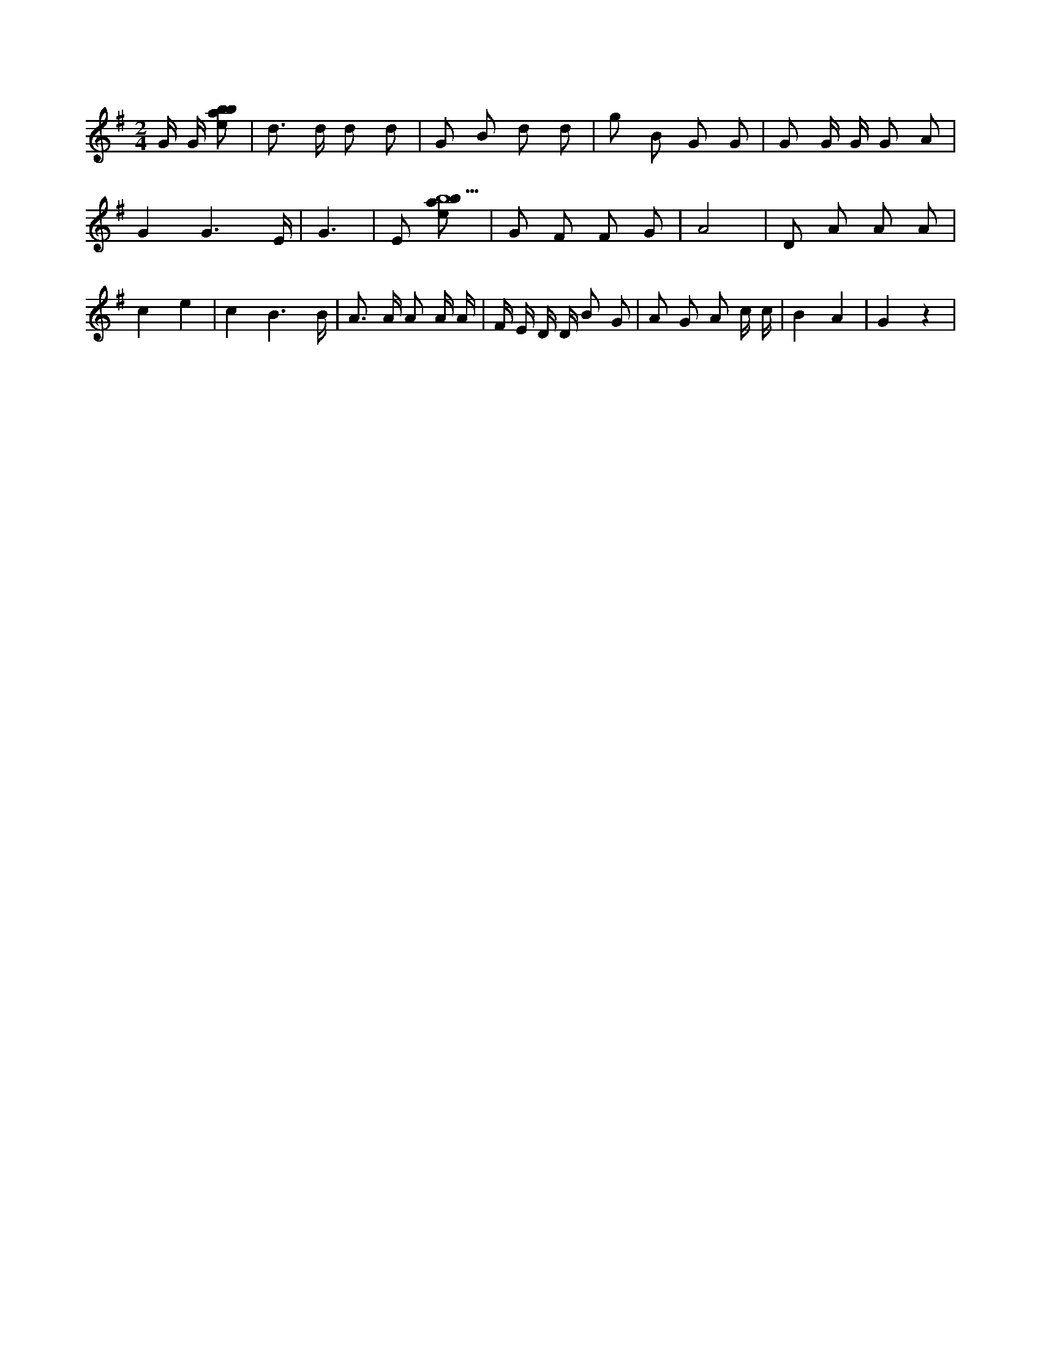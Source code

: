 X:251
L:1/8
M:2/4
K:Gclef
G/2 G/2 [ebab] | d > d d d | G B d d | g B G G | G G/2 G/2 G A | G2 G3 /2 E/2 | G3 | E [ebab9] | G F F G | A4 | D A A A | c2 e2 | c2 B3 /2 B/2 | A > A A A/2 A/2 | F/2 E/2 D/2 D/2 B G | A G A c/2 c/2 | B2 A2 | G2 z2 |
